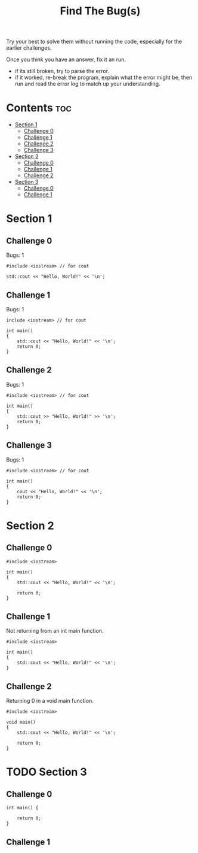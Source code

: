 #+title: Find The Bug(s)

Try your best to solve them without running the code, especially for the earlier challenges.

Once you think you have an answer, fix it an run.
- if its still broken, try to parse the error.
- if it worked, re-break the program, explain what the error might be, then run and read the error log to match up your understanding.

* Contents :toc:
- [[#section-1][Section 1]]
  - [[#challenge-0][Challenge 0]]
  - [[#challenge-1][Challenge 1]]
  - [[#challenge-2][Challenge 2]]
  - [[#challenge-3][Challenge 3]]
- [[#section-2][Section 2]]
  - [[#challenge-0-1][Challenge 0]]
  - [[#challenge-1-1][Challenge 1]]
  - [[#challenge-2-1][Challenge 2]]
- [[#section-3][Section 3]]
  - [[#challenge-0-2][Challenge 0]]
  - [[#challenge-1-2][Challenge 1]]

* Section 1
** Challenge 0

Bugs: 1

#+begin_src C++ :main no :results output
#include <iostream> // for cout

std::cout << "Hello, World!" << '\n';
#+end_src

** Challenge 1

Bugs: 1

#+begin_src C++ :results output
include <iostream> // for cout

int main()
{
    std::cout << "Hello, World!" << '\n';
    return 0;
}
#+end_src

** Challenge 2

Bugs: 1

#+begin_src C++ :results output
#include <iostream> // for cout

int main()
{
    std::cout >> "Hello, World!" >> '\n';
    return 0;
}
#+end_src

** Challenge 3

Bugs: 1

#+begin_src C++ :results output
#include <iostream> // for cout

int main()
{
    cout << "Hello, World!" << '\n';
    return 0;
}
#+end_src

* Section 2
** Challenge 0

#+begin_src C++
#include <iostream>

int main()
{
    std::cout << "Hello, World!" << '\n';

    return 0;
}
#+end_src

** Challenge 1

Not returning from an int main function.

#+begin_src C++
#include <iostream>

int main()
{
    std::cout << "Hello, World!" << '\n';
}
#+end_src

** Challenge 2

Returning 0 in a void main function.

#+begin_src C++
#include <iostream>

void main()
{
    std::cout << "Hello, World!" << '\n';

    return 0;
}
#+end_src

#+RESULTS:
* TODO Section 3
** Challenge 0

#+begin_src C++
int main() {

    return 0;
}
#+end_src

** Challenge 1
